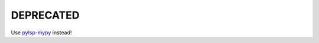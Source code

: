 DEPRECATED
==========

Use `pylsp-mypy`_ instead!

.. _`pylsp-mypy`: https://pypi.org/project/pylsp-mypy/
